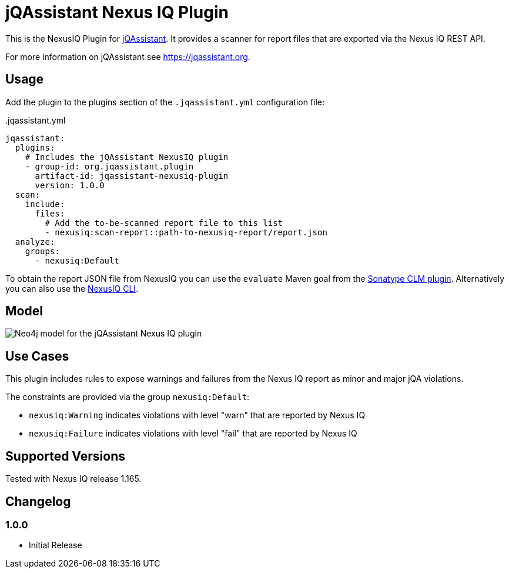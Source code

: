 = jQAssistant Nexus IQ Plugin

This is the NexusIQ Plugin for https://jqassistant.org[jQAssistant].
It provides a scanner for report files that are exported via the Nexus IQ REST API.

For more information on jQAssistant see https://jqassistant.org[^].

== Usage

Add the plugin to the plugins section of the `.jqassistant.yml` configuration file:

[source,yaml]
..jqassistant.yml
----
jqassistant:
  plugins:
    # Includes the jQAssistant NexusIQ plugin
    - group-id: org.jqassistant.plugin
      artifact-id: jqassistant-nexusiq-plugin
      version: 1.0.0
  scan:
    include:
      files:
        # Add the to-be-scanned report file to this list
        - nexusiq:scan-report::path-to-nexusiq-report/report.json
  analyze:
    groups:
      - nexusiq:Default
----

To obtain the report JSON file from NexusIQ you can use the `evaluate` Maven goal from the https://help.sonatype.com/iqserver/integrations/sonatype-clm-for-maven#SonatypeCLMforMaven-EvaluatingEvaluatingProjectComponentswithSonatypeLifecycle[Sonatype CLM plugin].
Alternatively you can also use the https://help.sonatype.com/iqserver/integrations/nexus-iq-cli#NexusIQCLI-ResultsEvaluationresults[NexusIQ CLI].

== Model

image::docs/jqa-nexusiq-plugin-model.jpg[Neo4j model for the jQAssistant Nexus IQ plugin]

== Use Cases

This plugin includes rules to expose warnings and failures from the Nexus IQ report as minor and major jQA violations.

The constraints are provided via the group `nexusiq:Default`:

- `nexusiq:Warning` indicates violations with level "warn" that are reported by Nexus IQ
- `nexusiq:Failure` indicates violations with level "fail" that are reported by Nexus IQ

== Supported Versions

Tested with Nexus IQ release 1.165.

== Changelog

=== 1.0.0

- Initial Release
